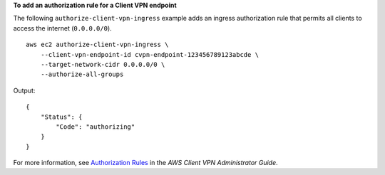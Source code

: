 **To add an authorization rule for a Client VPN endpoint**

The following ``authorize-client-vpn-ingress`` example adds an ingress authorization rule that permits all clients to access the internet (``0.0.0.0/0``). ::

    aws ec2 authorize-client-vpn-ingress \
        --client-vpn-endpoint-id cvpn-endpoint-123456789123abcde \
        --target-network-cidr 0.0.0.0/0 \
        --authorize-all-groups

Output::

    {
        "Status": {
            "Code": "authorizing"
        }
    }

For more information, see `Authorization Rules <https://docs.aws.amazon.com/vpn/latest/clientvpn-admin/cvpn-working-rules.html>`__ in the *AWS Client VPN Administrator Guide*.
